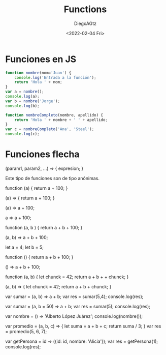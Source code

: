 #+TITLE: Functions
#+AUTHOR: DiegoAGtz
#+DATE: <2022-02-04 Fri>

* Funciones en JS
#+begin_src js
function nombre(nom='Juan') {
    console.log('Entrada a la función');
    return 'Hola ' + nom;
}
var a = nombre();
console.log(a);
var b = nombre('Jorge');
console.log(b);

function nombreCompleto(nombre, apellido) {
    return 'Hola ' + nombre + ' ' + apellido;
}
var c = nombreCompleto('Ana', 'Steel');
console.log(c);
#+end_src

#+RESULTS:
: Entrada a la función
: Hola Juan
: Entrada a la función
: Hola Jorge
: Hola Ana Steel
: undefined

* Funciones flecha
(param1, param2, ...) => { expresion; }

Este tipo de funciones son de tipo anónimas.

#+BEGIN_EXAMPLE js
function (a) {
    return a + 100;
}

(a) => {
    return a + 100;
}

(a) => a + 100;

a => a + 100;
#+END_EXAMPLE js

#+BEGIN_EXAMPLE js
function (a, b ) {
    return a + b + 100;
}

(a, b) => a + b + 100;
#+END_EXAMPLE js

#+BEGIN_EXAMPLE js
let a = 4;
let b = 5;

function () {
    return a + b + 100;
}

() => a + b + 100;
#+END_EXAMPLE js

#+BEGIN_EXAMPLE js
function (a, b) {
    let chunck = 42;
    return a + b + + chunck;
}

(a, b) => {
    let chunck = 42;
    return a + b + chunck;
}
#+END_EXAMPLE js

#+BEGIN_EXAMPLE js
var sumar = (a, b) => a + b;
var res = sumar(5,4);
console.log(res);
#+END_EXAMPLE js

#+BEGIN_EXAMPLE js
var sumar = (a, b = 50) => a + b;
var res = sumar(5);
console.log(res);
#+END_EXAMPLE js

#+BEGIN_EXAMPLE js
var nombre = () => 'Alberto López Juárez';
console.log(nombre());
#+END_EXAMPLE js

#+BEGIN_EXAMPLE js
var promedio = (a, b, c) => {
    let suma = a + b + c;
    return suma / 3;
}
var res = promedio(5, 6, 7);
#+END_EXAMPLE js

#+BEGIN_EXAMPLE js
var getPersona = id => ({id: id, nombre: 'Alicia'});
var res = getPersona(1);
console.log(res);
#+END_EXAMPLE js
